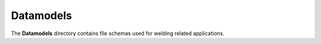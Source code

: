 ############
 Datamodels
############

The **Datamodels** directory contains file schemas used for welding
related applications.

.. asdf-autoschemas::

   datamodels/*
